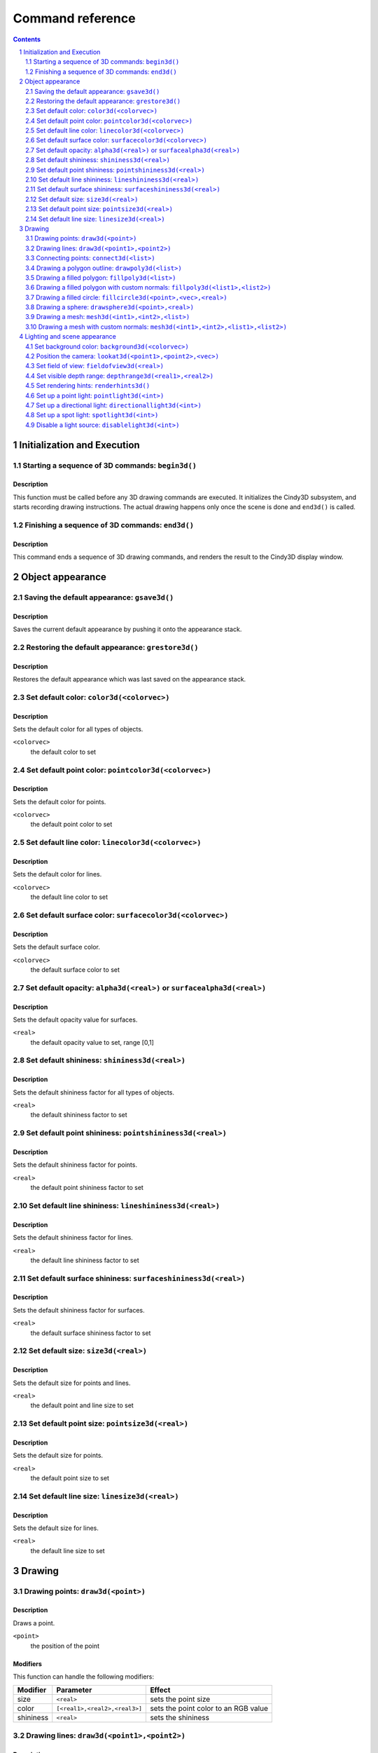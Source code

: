 =================
Command reference
=================

.. sectnum::
   :depth: 2

.. contents::
   :depth: 2

Initialization and Execution
----------------------------

Starting a sequence of 3D commands: ``begin3d()``
=================================================

Description
~~~~~~~~~~~

This function must be called before any 3D drawing commands are
executed. It initializes the Cindy3D subsystem, and starts recording
drawing instructions. The actual drawing happens only once the scene
is done and ``end3d()`` is called.

Finishing a sequence of 3D commands: ``end3d()``
================================================

Description
~~~~~~~~~~~

This command ends a sequence of 3D drawing commands, and renders the
result to the Cindy3D display window.

Object appearance
-----------------

Saving the default appearance: ``gsave3d()``
============================================

Description
~~~~~~~~~~~

Saves the current default appearance by pushing it onto the appearance stack.

Restoring the default appearance: ``grestore3d()``
==================================================

Description
~~~~~~~~~~~

Restores the default appearance which was last saved on the appearance stack.

Set default color: ``color3d(<colorvec>)``
==========================================

Description
~~~~~~~~~~~

Sets the default color for all types of objects.

``<colorvec>``
  the default color to set

Set default point color: ``pointcolor3d(<colorvec>)``
=====================================================

Description
~~~~~~~~~~~

Sets the default color for points.

``<colorvec>``
  the default point color to set

Set default line color: ``linecolor3d(<colorvec>)``
====================================================

Description
~~~~~~~~~~~

Sets the default color for lines.

``<colorvec>``
  the default line color to set

Set default surface color: ``surfacecolor3d(<colorvec>)``
=========================================================

Description
~~~~~~~~~~~

Sets the default surface color.

``<colorvec>``
  the default surface color to set

Set default opacity: ``alpha3d(<real>)`` or ``surfacealpha3d(<real>)``
======================================================================

Description
~~~~~~~~~~~

Sets the default opacity value for surfaces.

``<real>``
  the default opacity value to set, range [0,1]

Set default shininess: ``shininess3d(<real>)``
================================================

Description
~~~~~~~~~~~

Sets the default shininess factor for all types of objects.

``<real>``
  the default shininess factor to set

Set default point shininess: ``pointshininess3d(<real>)``
===========================================================

Description
~~~~~~~~~~~

Sets the default shininess factor for points.

``<real>``
  the default point shininess factor to set

Set default line shininess: ``lineshininess3d(<real>)``
=======================================================

Description
~~~~~~~~~~~

Sets the default shininess factor for lines.

``<real>``
  the default line shininess factor to set

Set default surface shininess: ``surfaceshininess3d(<real>)``
=============================================================

Description
~~~~~~~~~~~

Sets the default shininess factor for surfaces.

``<real>``
  the default surface shininess factor to set

Set default size: ``size3d(<real>)``
====================================

Description
~~~~~~~~~~~

Sets the default size for points and lines.

``<real>``
  the default point and line size to set

Set default point size: ``pointsize3d(<real>)``
===============================================

Description
~~~~~~~~~~~

Sets the default size for points.

``<real>``
  the default point size to set

Set default line size: ``linesize3d(<real>)``
=============================================

Description
~~~~~~~~~~~

Sets the default size for lines.

``<real>``
  the default line size to set


Drawing
-------

Drawing points: ``draw3d(<point>)``
===================================

Description
~~~~~~~~~~~

Draws a point.

``<point>``
  the position of the point

Modifiers
~~~~~~~~~

This function can handle the following modifiers:

========= ============================= =======================================
Modifier  Parameter                     Effect
========= ============================= =======================================
size      ``<real>``                    sets the point size
color     ``[<real1>,<real2>,<real3>]`` sets the point color to an RGB value
shininess ``<real>``                    sets the shininess
========= ============================= =======================================


Drawing lines: ``draw3d(<point1>,<point2>)``
============================================

Description
~~~~~~~~~~~

Draws an infinite line, ray or segment. The type of line to be drawn is
specified by the "type" modifier. When no type is given, a segment is drawn by
default. The two arguments are interpreted depending on the line type:

=========  ===============  =============================================
Line type  ``<point1>``     ``<point2>``
=========  ===============  =============================================
Segment    First end point  Second end point
Ray        Ray origin       Arbitrary point on ray, different from origin
Line       Point on line    Point on line, different from first point
=========  ===============  =============================================

Modifiers
~~~~~~~~~

This function can handle the following modifiers:

========= ============================= =======================================
Modifier  Parameter                     Effect
========= ============================= =======================================
type      ``<string>``                  specifies the line type (values
                                        ``"segment"``, ``"ray"``, and ``"line"``
                                        allowed)
size      ``<real>``                    sets the line size
color     ``[<real1>,<real2>,<real3>]`` sets the line color to an RGB value
shininess ``<real>``                    sets the shininess
========= ============================= =======================================

Example
~~~~~~~

The following example illustrates drawing different line types::

  // draws a red segment, between (0,0,0) and (1,0,0)
  draw3d([0,0,0],[1,0,0],color->[1,0,0]);
  // draws a green segment, between (0,0,0) and (0,1,0)
  draw3d([0,0,0],[0,1,0],type->"segment",color->[0,1,0]);
  // draw a blue ray starting at (0,0,0), extending along the positive z axis
  draw3d([0,0,0],[0,0,1],type->"ray",color->[0,0,1]);
  // draw a yellow line passing through (1,1,1) and (2,1,1)
  draw3d([1,1,1],[2,1,1],type->"line",color->[1,1,0]);

[screenshot]

Connecting points: ``connect3d(<list>)``
========================================

Description
~~~~~~~~~~~

Draws line segments connecting a sequence of points.

``<list>``
  the list of points to connect. For a list of *n* points, *n*-1 line segments
  are drawn.

Modifiers
~~~~~~~~~

This function can handle the following modifiers:

========= ============================= =======================================
Modifier  Parameter                     Effect
========= ============================= =======================================
size      ``<real>``                    sets the line size
color     ``[<real1>,<real2>,<real3>]`` sets the line color to an RGB value
shininess ``<real>``                    sets the shininess
========= ============================= =======================================

Drawing a polygon outline: ``drawpoly3d(<list>)``
=================================================

Description
~~~~~~~~~~~

Draws the outline of a polygon.

``<list>``
  the vertices (corner points) defining the polygon

Modifiers
~~~~~~~~~

This function can handle the following modifiers:

========= ============================= =======================================
Modifier  Parameter                     Effect
========= ============================= =======================================
size      ``<real>``                    sets the line size
color     ``[<real1>,<real2>,<real3>]`` sets the line color to an RGB value
shininess ``<real>``                    sets the shininess
========= ============================= =======================================

Drawing a filled polygon: ``fillpoly3d(<list>)``
================================================

Description
~~~~~~~~~~~

Draws a filled polygon.

``<list>``
  the vertices (corner points) defining the polygon

Modifiers
~~~~~~~~~

This function can handle the following modifiers:

========= ============================= =======================================
Modifier  Parameter                     Effect
========= ============================= =======================================
size      ``<real>``                    sets the surface size
color     ``[<real1>,<real2>,<real3>]`` sets the surface color to an RGB value
shininess ``<real>``                    sets the shininess
alpha     ``<real>``                    sets the opacity
========= ============================= =======================================

Drawing a filled polygon with custom normals: ``fillpoly3d(<list1>,<list2>)``
=============================================================================

Description
~~~~~~~~~~~

Draws a filled polygon with user-defined normals.

``<list1>``
  the vertices (corner points) defining the polygon

``<list2>``
  the normal vectors of the polygon's vertices. The lengths of ``<list1>`` and
  ``<list2>`` must match.

Modifiers
~~~~~~~~~

This function can handle the following modifiers:

========= ============================= =======================================
Modifier  Parameter                     Effect
========= ============================= =======================================
size      ``<real>``                    sets the surface size
color     ``[<real1>,<real2>,<real3>]`` sets the surface color to an RGB value
shininess ``<real>``                    sets the shininess
alpha     ``<real>``                    sets the opacity
========= ============================= =======================================

Drawing a filled circle: ``fillcircle3d(<point>,<vec>,<real>)``
===============================================================

Description
~~~~~~~~~~~

Draws a filled circle.

``<point>``
  the center of the circle

``<vec>``
  the normal vector of the circle

``<real>``
  the radius of the circle

Modifiers
~~~~~~~~~

This function can handle the following modifiers:

========= ============================= =======================================
Modifier  Parameter                     Effect
========= ============================= =======================================
size      ``<real>``                    sets the surface size
color     ``[<real1>,<real2>,<real3>]`` sets the surface color to an RGB value
shininess ``<real>``                    sets the shininess
alpha     ``<real>``                    sets the opacity
========= ============================= =======================================

Drawing a sphere: ``drawsphere3d(<point>,<real>)``
==================================================

Description
~~~~~~~~~~~

Draws a sphere.

``<point>``
  the center of the sphere

``<real>``
  the radius of the sphere

Modifiers
~~~~~~~~~

This function can handle the following modifiers:

========= ============================= =======================================
Modifier  Parameter                     Effect
========= ============================= =======================================
size      ``<real>``                    sets the surface size
color     ``[<real1>,<real2>,<real3>]`` sets the surface color to an RGB value
shininess ``<real>``                    sets the shininess
alpha     ``<real>``                    sets the opacity
========= ============================= =======================================

.. _mesh3d3:

Drawing a mesh: ``mesh3d(<int1>,<int2>,<list>)``
================================================

Description
~~~~~~~~~~~

Draws a grid-based mesh. The vertices are organized in a regular grid of *m*
rows and *n* columns. Neighbouring vertices in a row or column are connected by
edges. Quadliteral faces are formed by combining the edges of each grid cell.
To simplify the rendering of meshes, each quadliteral face is split along one of
its diagonals into two triangles.

The behaviour at the borders of the surface can be specified by the "topology"
modifier. When this modifier is not present, an open topology is assumed.

============= =================================================================
Topology      Description
============= =================================================================
Open          No additional edges or faces, resulting in a total total of
              :math:`(m-1)\times(n-1)` quadliteral faces. The surface has two
              sides and one border.
Close rows    Additional edges are introduced connecting the first and last
              vertex of each row. Also corresponding faces are generated,
              resulting in a total of :math:`(m-1)\times n` quadliteral faces.
              The surface has two sides and two borders.
Close columns Additional edges are introduced connecting the first and last
              vertex of each column. Also corresponding faces are generated,
              resulting in a total of :math:`m\times(n-1)` quadliteral faces.
              The surface has two sides and two borders.
Close both    Additional edges are introduced connecting the first and last
              vertex of each row as well as the first and last vertex of each
              column. Also corresponding faces are generated, resulting in a
              total of :math:`m \times n` quadliteral faces. The surface has two
              sides and no border.
============= =================================================================

The way surface normals are computed is specified by the "normaltype" modifier.
When this modifier is not present, per face normals are computed.

============ ==================================================================
Normal type  Description
============ ==================================================================
Per face     The normal at each surface point is the normal of the triangular
             face it belongs to. This can result in shading discontinuities
             along face edges, revealing the underlying grid structure.
Per vertex   The normal at each grid vertex is the average normal of the
             adjacent faces. For all other surface points the normal is computed
             by taking the three normals of the grid vertices forming the
             triangular face the point belongs to, and doing a linear
             combination of them with the barycentric coordinates of the point
             as coefficients. This results in smooth shading, hiding the
             underlying grid structure to a certain degree.
============ ==================================================================

``<int1>``
  the number of grid rows, *m*

``<int2>``
  the number of grid columns, *n*

``<list>``
  the vertices of the grid, in row-major order. The length of this list must
  equal :math:`m \times n`.

Modifiers
~~~~~~~~~

This function can handle the following modifiers:

=========== ============================= =====================================
Modifier    Parameter                     Effect
=========== ============================= =====================================
normaltype  ``<string>``                  specifies the normal type (values 
                                          ``"perFace"`` and ``"perVertex"``
                                          allowed)
topology    ``<string>``                  specifies the grid topology (values
                                          ``"open"``, ``"closeRows"``,
                                          ``"closeColumns"``, and
                                          ``"closeBoth"`` allowed)
size        ``<real>``                    sets the surface size
color       ``[<real1>,<real2>,<real3>]`` sets the surface color to an RGB value
shininess   ``<real>``                    sets the shininess
alpha       ``<real>``                    sets the opacity
=========== ============================= =====================================

Example
~~~~~~~

Drawing a mesh with custom normals: ``mesh3d(<int1>,<int2>,<list1>,<list2>)``
=============================================================================

Description
~~~~~~~~~~~

Draws a grid-based mesh with user-defined normals. For a description of how the
grid is formed, refer to `mesh3d(<int1>,<int2>,<list>)`__.

.. __: mesh3d3_

``<int1>``
  the number of grid rows, *m*

``<int2>``
  the number of grid columns, *n*

``<list1>``
  the vertices of the grid, in row-major order. The length of this list must
  equal :math:`m \times n`.

``<list2>``
  the normals for each vertex, in row-major order. The length of this list must
  equal :math:`m \times n`.

Modifiers
~~~~~~~~~

This function can handle the following modifiers:

========= ============================= =======================================
Modifier  Parameter                     Effect
========= ============================= =======================================
topology  ``<string>``                  specifies the grid topology (values
                                        ``"open"``, ``"closeRows"``,
                                        ``"closeColumns"``, and ``"closeBoth"``
                                        allowed)
size      ``<real>``                    sets the surface size
color     ``[<real1>,<real2>,<real3>]`` sets the surface color to an RGB value
shininess ``<real>``                    sets the shininess
alpha     ``<real>``                    sets the opacity
========= ============================= =======================================

Example
~~~~~~~

Lighting and scene appearance
-----------------------------

Set background color: ``background3d(<colorvec>)``
======================================================

Description
~~~~~~~~~~~

Sets the scene background color to an RGB value.

``<colorvec>``
  the scene background color to set

Position the camera: ``lookat3d(<point1>,<point2>,<vec>)``
==========================================================

Description
~~~~~~~~~~~

Sets the position, look at point and up vector of the camera.

``<point1>``
  the position of the camera

``<point2>``
  the look at point of the camera

``<vec>``
  the up vector of the camera

Set field of view: ``fieldofview3d(<real>)``
============================================

Description
~~~~~~~~~~~

Sets the field of view of the camera.

``<real>``
  horizontal field of view of the camera. Must be in range :math:`]0,\pi[`

Set visible depth range: ``depthrange3d(<real1>,<real2>)``
==========================================================

Description
~~~~~~~~~~~

Sets the minimum and maximum camera depth. The camera depth of a point is its
distance to the camera plane (the plane through the camera and orthogonal to the
viewing direction). All objects or parts thereof which don't fall into the
current camera depth range are not visible.

Set rendering hints: ``renderhints3d()``
========================================

Description
~~~~~~~~~~~

Sets hints for various aspects of the rendering process. The rendering hints are
specified by the following four modifiers:

* The "quality" modifier allows to select from a fixed set of predefined quality
  levels. Quality level 0 is the worst quality but needs the least resources.
  The highest quality level is 8, which provides a very good quality at the cost
  of high resource requirements. The predefined quality levels are a simple way
  to influence the overall rendering quality without having to specify seperate
  rendering hints. When the requested quality level is not supported (e.g. due
  to hardware limitations or resource constraints), *Cindy3D* might fall back to
  a lower level.

* .. _render mode:

  The "renderMode" modifier specifies how the objects are rendered. When it is
  "simple", all objects are rendered as triangle meshes. In this modethe shading
  is done per vertex, resulting in shading artifacts. When the render mode is 
  set to "raycasted", points, lines, and spheres are rendered as continuous
  surfaces using ray casting. Also the shading is done per pixel. The
  "raycasted" render mode produces higher quality results, but might be slower
  depending on the graphics hardware.

* The "screenError" modifier sets the allowed screen space error for the level
  of detail algorithm. In the "simple" `render mode`_, points, lines, and
  spheres are approximated by triangle meshes. As an optimization, small or far
  away objects are represented by meshes with fewer triangles to reduce
  rendering time. This is called "level of detail". *Cindy3D* uses a fixed
  number of triangle meshes with different triangle counts for each primitive
  type. To determine which of these meshes to draw for a specific primitive,
  each mesh is virtually projected onto the screen and the maximum triangle size
  in pixels is measured. The smallest mesh for which the maximum projected
  triangle size is below the "screenError" is then used for rendering the
  primitive. This means that lower values of "screenError" result in higher
  quality, at the cost of rendering time.

  This modifier has no effect when used in conjunction with the "raycasted"
  `render mode`_.

* The "samplingRate" modifier influences the smoothness of object silhouettes.
  The sampling rate defines the number of samples that are taken for each pixel
  of the output image. The final pixel color is an average of all its samples.
  The higher the sampling rate, the smoother the object silhouettes appear, at
  the cost of increased memory and time consumption. When the requested sampling
  rate is not supported (e.g. due to hardware limitations or resource
  constraints), *Cindy3D* might fall back to a lower sampling rate.

Modifiers
~~~~~~~~~

The function can handle the following modifiers:

============= ============ ====================================================
Modifier      Parameter    Effect
============= ============ ====================================================
quality       ``<int>``    selects one of the predefined quality levels (values
                           in [0,8] allowed)
renderMode    ``<string>`` sets the rendering mode (values ``"simple"`` and
                           ``"raycasted"`` allowed)
samplingRate  ``<int>``    sets the number of samples taken per pixel (integer
                           values from 1)
screenError   ``<real>``   specifies maximum allowed screen space error in
                           pixels (must be larger than 0)
============= ============ ====================================================

Set up a point light: ``pointlight3d(<int>)``
=============================================

Description
~~~~~~~~~~~

Creates or modifies a point light source. If the light source at the given index
is already a point light, overrides the properties specified by the modifiers
and enables the light. Otherwise, replaces the light source at the given index
by a new point light with the properties from the modifiers. In absence of a
modifier, its default value is used.

``<int>``
  light source index. Must be in range [0,7].

Modifiers
~~~~~~~~~

The function can handle the following modifiers:

======== ============================= ========================================
Modifier Parameter                     Effect
======== ============================= ========================================
ambient  ``[<real1>,<real2>,<real3>]`` sets the ambient light color to an RGB
                                       value (default: [0,0,0])
diffuse  ``[<real1>,<real2>,<real3>]`` sets the diffuse light color to an RGB
                                       value (default: [1,1,1])
specular ``[<real1>,<real2>,<real3>]`` sets the specular light color to an RGB
                                       value (default: [1,1,1])
position ``<point>``                   sets the light position
                                       (default: [0,0,0])
frame    ``<string>``                  specifies whether the position is
                                       relative to the camera frame or absolute
                                       (values ``"camera"`` and ``"world"``
                                       allowed, default: ``"camera"``)
======== ============================= ========================================

Set up a directional light: ``directionallight3d(<int>)``
=========================================================

Description
~~~~~~~~~~~

Creates or modifies a directional light source. If the light source at the given
index is already a directional light, overrides the properties specified by the
modifiers and enables the light. Otherwise, replaces the light source at the
given index by a new directional light with the properties from the modifiers.
In absence of a modifier, its default value is used.

``<int>``
  light source index. Must be in range [0,7].

Modifiers
~~~~~~~~~

This function can handle the following modifiers:

========= ============================= =======================================
Modifier  Parameter                     Effect
========= ============================= =======================================
ambient   ``[<real1>,<real2>,<real3>]`` sets the ambient light color to an RGB
                                        value (default: [0,0,0])
diffuse   ``[<real1>,<real2>,<real3>]`` sets the diffuse light color to an RGB
                                        value (default: [1,1,1])
specular  ``[<real1>,<real2>,<real3>]`` sets the specular light color to an RGB
                                        value (default: [1,1,1])
direction ``<vec>``                     sets the light direction (default:
                                        [0,-1,0])
frame     ``<string>``                  specifies whether the direction is
                                        relative to the camera frame or
                                        absolute (values ``"camera"`` and
                                        ``"world"`` allowed, default:
                                        ``"camera"``)
========= ============================= =======================================

Set up a spot light: ``spotlight3d(<int>)``
===========================================

Description
~~~~~~~~~~~

Creates or modifies a spot light source. If the light source at the given index
is already a spot light, overrides the properties specified by the modifiers and
enables the light. Otherwise, replaces the light source at the given index by a
new directional light with the properties from the modifiers. In absence of a
modifier, its default value is used.

``<int>``
  light source index. Must be in range [0,7].

Modifiers
~~~~~~~~~

This function can handle the following modifiers:

=========== ============================= =====================================
Modifier    Parameter                     Effect
=========== ============================= =====================================
ambient     ``[<real1>,<real2>,<real3>]`` sets the ambient light color to an RGB
                                          value (default: [0,0,0])
diffuse     ``[<real1>,<real2>,<real3>]`` sets the diffuse light color to an RGB
                                          value (default: [1,1,1])
specular    ``[<real1>,<real2>,<real3>]`` sets the specular light color to an
                                          RGB value (default: [1,1,1])
position    ``<point>``                   sets the light position (default:
                                          [0,0,0])
direction   ``<vec>``                     sets the light direction (default:
                                          [0,-1,0])
cutoffAngle ``<real>``                    sets the cutoff angle of the spot cone
                                          (in radians, values in
                                          :math:`[0,\frac\pi2]` allowed, default:
                                          :math:`\frac\pi4`)
exponent    ``<real>``                    sets the attenuation exponent (values
                                          in [0,128] allowed, default: 0)
frame       ``<string>``                  specifies whether position and
                                          direction are relative to the camera
                                          frame or absolute (values ``"camera"``
                                          and ``"world"`` allowed, default:
                                          ``"camera"``)
=========== ============================= =====================================

Disable a light source: ``disablelight3d(<int>)``
=================================================

Description
~~~~~~~~~~~

Disables the light at the given index.

``<int>``
  light source index. Must be in range [0,7].
